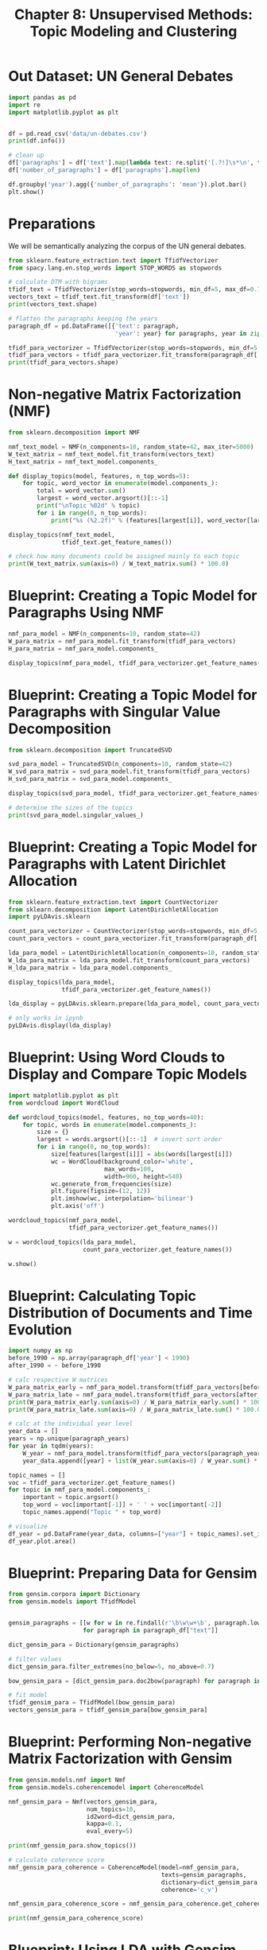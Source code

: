 #+TITLE: Chapter 8: Unsupervised Methods: Topic Modeling and Clustering

* Out Dataset: UN General Debates

#+BEGIN_SRC python
import pandas as pd
import re
import matplotlib.pyplot as plt


df = pd.read_csv('data/un-debates.csv')
print(df.info())

# clean up
df['paragraphs'] = df['text'].map(lambda text: re.split('[.?!]\s*\n', text))
df['number_of_paragraphs'] = df['paragraphs'].map(len)

df.groupby('year').agg({'number_of_paragraphs': 'mean'}).plot.bar()
plt.show()
#+END_SRC

* Preparations

We will be semantically analyzing the corpus of the UN general debates.

#+BEGIN_SRC python
from sklearn.feature_extraction.text import TfidfVectorizer
from spacy.lang.en.stop_words import STOP_WORDS as stopwords

# calculate DTM with bigrams
tfidf_text = TfidfVectorizer(stop_words=stopwords, min_df=5, max_df=0.7)
vectors_text = tfidf_text.fit_transform(df['text'])
print(vectors_text.shape)

# flatten the paragraphs keeping the years
paragraph_df = pd.DataFrame([{'text': paragraph,
                              'year': year} for paragraphs, year in zip(df['paragraphs'], df['year']) for paragraph in paragraphs if paragraph])

tfidf_para_vectorizer = TfidfVectorizer(stop_words=stopwords, min_df=5, max_df=0.7)
tfidf_para_vectors = tfidf_para_vectorizer.fit_transform(paragraph_df['text'])
print(tfidf_para_vectors.shape)
#+END_SRC

* Non-negative Matrix Factorization (NMF)

#+BEGIN_SRC python
from sklearn.decomposition import NMF

nmf_text_model = NMF(n_components=10, random_state=42, max_iter=5000)
W_text_matrix = nmf_text_model.fit_transform(vectors_text)
H_text_matrix = nmf_text_model.components_

def display_topics(model, features, n_top_words=5):
    for topic, word_vector in enumerate(model.components_):
        total = word_vector.sum()
        largest = word_vector.argsort()[::-1]
        print("\nTopic %02d" % topic)
        for i in range(0, n_top_words):
            print("%s (%2.2f)" % (features[largest[i]], word_vector[largest[i]] * 100.0 / total))

display_topics(nmf_text_model,
               tfidf_text.get_feature_names())

# check how many documents could be assigned mainly to each topic
print(W_text_matrix.sum(axis=0) / W_text_matrix.sum() * 100.0)
#+END_SRC

* Blueprint: Creating a Topic Model for Paragraphs Using NMF

#+BEGIN_SRC python
nmf_para_model = NMF(n_components=10, random_state=42)
W_para_matrix = nmf_para_model.fit_transform(tfidf_para_vectors)
H_para_matrix = nmf_para_model.components_

display_topics(nmf_para_model, tfidf_para_vectorizer.get_feature_names())
#+END_SRC

* Blueprint: Creating a Topic Model for Paragraphs with Singular Value Decomposition

#+BEGIN_SRC python
from sklearn.decomposition import TruncatedSVD

svd_para_model = TruncatedSVD(n_components=10, random_state=42)
W_svd_para_matrix = svd_para_model.fit_transform(tfidf_para_vectors)
H_svd_para_matrix = svd_para_model.components_

display_topics(svd_para_model, tfidf_para_vectorizer.get_feature_names())

# determine the sizes of the topics
print(svd_para_model.singular_values_)
#+END_SRC

* Blueprint: Creating a Topic Model for Paragraphs with Latent Dirichlet Allocation

#+BEGIN_SRC python
from sklearn.feature_extraction.text import CountVectorizer
from sklearn.decomposition import LatentDirichletAllocation
import pyLDAvis.sklearn

count_para_vectorizer = CountVectorizer(stop_words=stopwords, min_df=5, max_df=0.7)
count_para_vectors = count_para_vectorizer.fit_transform(paragraph_df['text'])

lda_para_model = LatentDirichletAllocation(n_components=10, random_state=42)
W_lda_para_matrix = lda_para_model.fit_transform(count_para_vectors)
H_lda_para_matrix = lda_para_model.components_

display_topics(lda_para_model,
               tfidf_para_vectorizer.get_feature_names())

lda_display = pyLDAvis.sklearn.prepare(lda_para_model, count_para_vectors, count_para_vectorizer, sort_topics=False)

# only works in ipynb
pyLDAvis.display(lda_display)
#+END_SRC

* Blueprint: Using Word Clouds to Display and Compare Topic Models

#+BEGIN_SRC python
import matplotlib.pyplot as plt
from wordcloud import WordCloud

def wordcloud_topics(model, features, no_top_words=40):
    for topic, words in enumerate(model.components_):
        size = {}
        largest = words.argsort()[::-1]  # invert sort order
        for i in range(0, no_top_words):
            size[features[largest[i]]] = abs(words[largest[i]])
            wc = WordCloud(background_color='white',
                           max_words=100,
                           width=960, height=540)
            wc.generate_from_frequencies(size)
            plt.figure(figsize=(12, 12))
            plt.imshow(wc, interpolation='bilinear')
            plt.axis('off')

wordcloud_topics(nmf_para_model,
                 tfidf_para_vectorizer.get_feature_names())

w = wordcloud_topics(lda_para_model,
                     count_para_vectorizer.get_feature_names())

w.show()
#+END_SRC

* Blueprint: Calculating Topic Distribution of Documents and Time Evolution

#+BEGIN_SRC python
import numpy as np
before_1990 = np.array(paragraph_df['year'] < 1990)
after_1990 = ~ before_1990

# calc respective W matrices
W_para_matrix_early = nmf_para_model.transform(tfidf_para_vectors[before_1990])
W_para_matrix_late = nmf_para_model.transform(tfidf_para_vectors[after_1990])
print(W_para_matrix_early.sum(axis=0) / W_para_matrix_early.sum() * 100.0)
print(W_para_matrix_late.sum(axis=0) / W_para_matrix_late.sum() * 100.0)

# calc at the individual year level
year_data = []
years = np.unique(paragraph_years)
for year in tqdm(years):
    W_year = nmf_para_model.transform(tfidf_para_vectors[paragraph_years == year])
    year_data.append([year] + list(W_year.sum(axis=0) / W_year.sum() * 100.0))

topic_names = []
voc = tfidf_para_vectorizer.get_feature_names()
for topic in nmf_para_model.components_:
    important = topic.argsort()
    top_word = voc[important[-1]] + ' ' + voc[important[-2]]
    topic_names.append("Topic " + top_word)

# visualize
df_year = pd.DataFrame(year_data, columns=["year"] + topic_names).set_index("year")
df_year.plot.area()
#+END_SRC

* Blueprint: Preparing Data for Gensim

#+BEGIN_SRC python
from gensim.corpora import Dictionary
from gensim.models import TfidfModel


gensim_paragraphs = [[w for w in re.findall(r'\b\w\w+\b', paragraph.lower()) if w not in stopwords]
                     for paragraph in paragraph_df["text"]]

dict_gensim_para = Dictionary(gensim_paragraphs)

# filter values
dict_gensim_para.filter_extremes(no_below=5, no_above=0.7)

bow_gensim_para = [dict_gensim_para.doc2bow(paragraph) for paragraph in gensim_paragraphs]

# fit model
tfidf_gensim_para = TfidfModel(bow_gensim_para)
vectors_gensim_para = tfidf_gensim_para[bow_gensim_para]
#+END_SRC

* Blueprint: Performing Non-negative Matrix Factorization with Gensim

#+BEGIN_SRC python
from gensim.models.nmf import Nmf
from gensim.models.coherencemodel import CoherenceModel

nmf_gensim_para = Nmf(vectors_gensim_para,
                      num_topics=10,
                      id2word=dict_gensim_para,
                      kappa=0.1,
                      eval_every=5)

print(nmf_gensim_para.show_topics())

# calculate coherence score
nmf_gensim_para_coherence = CoherenceModel(model=nmf_gensim_para,
                                           texts=gensim_paragraphs,
                                           dictionary=dict_gensim_para,
                                           coherence='c_v')

nmf_gensim_para_coherence_score = nmf_gensim_para_coherence.get_coherence()

print(nmf_gensim_para_coherence_score)
#+END_SRC

* Blueprint: Using LDA with Gensim

#+BEGIN_SRC python
from gensim.models import LdaModel

lda_gensim_para = LdaModel(corpus=bow_gensim_para,
                           id2word=dict_gensim_para,
                           chunksize=2000,
                           alpha='auto',
                           eta='auto',
                           iterations=400,
                           num_topics=10,
                           passes=20,
                           eval_every=None,
                           random_state=42)

print(lda_gensim_para.show_topics())
print(lda_gensim_para.log_perplexity(vectors_gensim_para))
#+END_SRC

* Blueprint: Finding the Optimal Number of Topics

The "quality" of a topic model can be measured by the coherence score.

#+BEGIN_SRC python
from gensim.models.ldamulticore import LdaMulticore

lda_para_model_n = []

for n in tqdm(range(5, 21)):
    lda_model = LdaMulticore(corpus=bow_gensim_para,
                             id2word=dict_gensim_para,
                             chunksize=2000,
                             eta='auto',
                             iterations=400,
                             num_topics=n,
                             passes=20,
                             eval_every=None,
                             random_state=42)

    lda_coherence = CoherenceModel(model=lda_model,
                                   texts=gensim_paragraphs,
                                   dictionary=dict_gensim_para,
                                   coherence='c_v')
    lda_para_model_n.append((n, lda_model, lda_coherence.get_coherence()))

pd.DataFrame(lda_para_model_n, columns=["n", "model", "coherence"]).set_index("n")
[["coherence"]].plot(figsize=(16, 9))
plt.show()
#+END_SRC

* Blueprint: Creating a Hierarchical Dirichlet Process with Gensim

The hierarchical topic model should give us just a few broad topics that are well separated, then go into more detail by adding more words and getting more differentiated topic definitions.

#+BEGIN_SRC python
from gensim.models import HdpModel

hdp_gensim_para = HdpModel(corpus=bow_gensim_para,
                           id2word=dict_gensim_para)

print(hdp_gensim_para.print_topics(num_words=10))
#+END_SRC

* Blueprint: Using Clustering to Uncover the Structure of Text Data

#+BEGIN_SRC python
from sklearn.cluster import KMeans

k_means_text = KMeans(n_clusters=10, random_state=42)
k_means_text.fit(tfidf_para_vectors)

# check distribution of words in clusters
print(np.unique(k_means_para.labels_, return_counts=True))

# visualize cluster sizes
sizes = []
for i in range(10):
    sizes.append({"cluster": i,
                  "size": np.sum(k_means_para.labels == i)})

pd.DataFrame(sizes).set_index("cluster").plot.bar(figsize=(16, 9))


# visualize cluster contents
def wordcloud_clusters(model, vectors, features, no_top_words=40):
    for cluster in np.unique(model.labels_):
        size = {}
        words = vectors[model.labels_ == cluster].sum(axis=0).A[0]
        largest = words.argsort()[::-1]
        for i in range(0, no_top_words):
            size[features[largest[i]]] = abs(words[largest[i]])
            wc = WordCloud(background_color="white",
                           max_words=100,
                           width=960,
                           height=540)
            wc.generate_from_frequencies(size)
            plt.figure(figsize=(12,12))
            plt.imshow(wc, interpolation='bilinear')
            plt.axis("off")
            plt.savefig(f'cluster_{cluster}.png')

wordcloud_clusters(k_means_para,
                   tfidf_para_vectors,
                   tfidf_para_vectorizer.get_feature_names())
#+END_SRC
